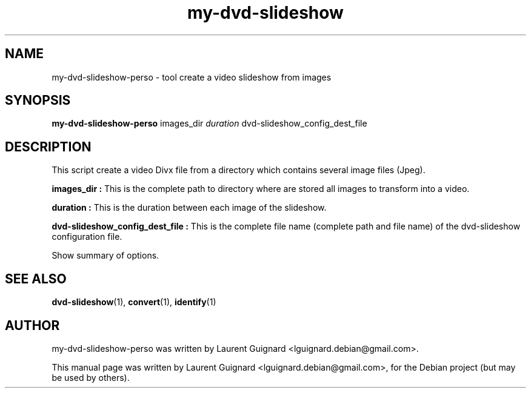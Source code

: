 .TH my-dvd-slideshow 1
.SH NAME
my-dvd-slideshow-perso \- tool create a video slideshow from images
.SH SYNOPSIS
.B my-dvd-slideshow-perso
.RI " images_dir"  " duration" " dvd-slideshow_config_dest_file"
.PP
.SH DESCRIPTION
This script create a video Divx file from a directory which contains several 
image files (Jpeg).
.PP
.B images_dir :
This is the complete path to directory where are stored all images to transform into a video.
.PP
.B duration :
This is the duration between each image of the slideshow.
.PP
.B dvd-slideshow_config_dest_file :
This is the complete file name (complete path and file name) of the dvd-slideshow configuration file.
.PP
Show summary of options.
.SH SEE ALSO
.BR dvd-slideshow (1),
.BR convert (1),
.BR identify (1)
.SH AUTHOR
my-dvd-slideshow-perso was written by Laurent Guignard <lguignard.debian@gmail.com>.
.PP
This manual page was written by Laurent Guignard <lguignard.debian@gmail.com>,
for the Debian project (but may be used by others).
